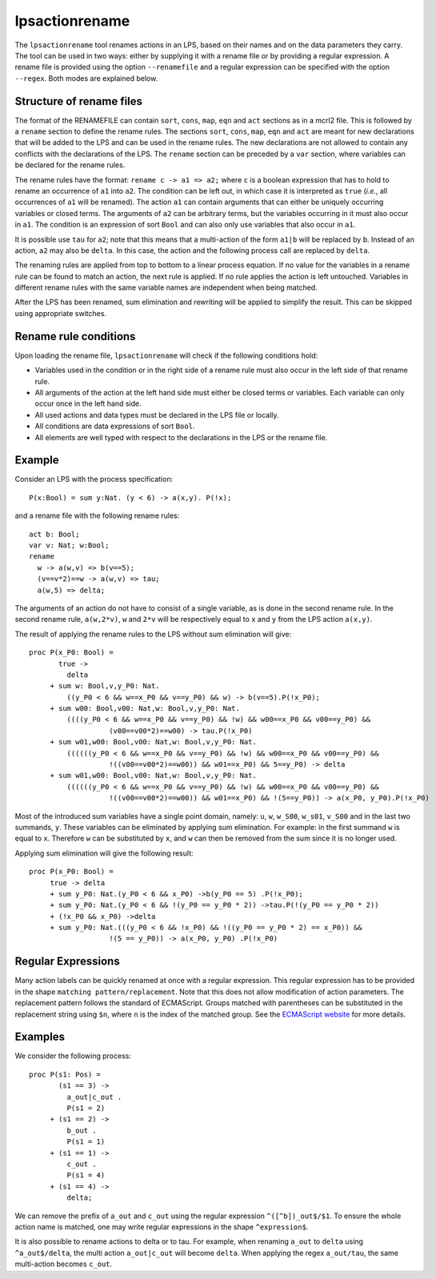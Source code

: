 .. index:: lpsactionrename

.. highlight:: mcrl2

.. _tool-lpsactionrename:

lpsactionrename
===============

The ``lpsactionrename`` tool renames actions in an LPS, based on their names and
on the data parameters they carry. The tool can be used in two ways: either by
supplying it with a rename file or by providing a regular expression. A rename
file is provided using the option ``--renamefile`` and a regular expression can
be specified with the option ``--regex``. Both modes are explained below.

Structure of rename files
-------------------------

.. dparser:: ActionRenameRuleRHS ActionRenameRule ActionRenameRuleSpec ActionRenameSpec

The format of the RENAMEFILE can contain ``sort``, ``cons``, ``map``, ``eqn``
and ``act`` sections as in a mcrl2 file. This is followed by a ``rename``
section to define the rename rules. The sections ``sort``, ``cons``, ``map``,
``eqn`` and ``act`` are meant for new declarations that will be added to the LPS
and can be used in the rename rules. The new declarations are not allowed to
contain any conflicts with the declarations of the LPS. The ``rename`` section
can be preceded by a ``var`` section, where variables can be declared for the
rename rules.

The rename rules have the format: ``rename c -> a1 => a2;`` where ``c`` is a
boolean expression that has to hold to rename an occurrence of ``a1`` into
``a2``. The condition can be left out, in which case it is interpreted as
``true`` (*i.e.*, all occurrences of ``a1`` will be renamed). The action ``a1``
can contain arguments that can either be uniquely occurring variables or closed
terms. The arguments of ``a2`` can be arbitrary terms, but the variables
occurring in it must also occur in ``a1``. The condition is an expression of
sort ``Bool`` and can also only use variables that also occur in ``a1``.

It is possible use ``tau`` for ``a2``; note that this means that a
multi-action of the form ``a1|b`` will be replaced by ``b``. Instead of an
action, ``a2`` may also be ``delta``. In this case, the action and the following
process call are replaced by ``delta``.

The renaming rules are applied from top to bottom to a linear process equation.
If no value for the variables in a rename rule can be found to match an action,
the next rule is applied. If no rule applies the action is left untouched.
Variables in different rename rules with the same variable names are independent
when being matched.

After the LPS has been renamed, sum elimination and rewriting will be applied to
simplify the result. This can be skipped using appropriate switches.

Rename rule conditions
----------------------

Upon loading the rename file, ``lpsactionrename`` will check if the following
conditions hold:

- Variables used in the condition or in the right side of a rename rule must
  also occur in the left side of that rename rule.
- All arguments of the action at the left hand side must either be closed terms
  or variables. Each variable can only occur once in the left hand side.
- All used actions and data types must be declared in the LPS file or locally.
- All conditions are data expressions of sort ``Bool``.
- All elements are well typed with respect to the declarations in the LPS or the
  rename file.

Example
-------

Consider an LPS with the process specification::

  P(x:Bool) = sum y:Nat. (y < 6) -> a(x,y). P(!x);

and a rename file with the following rename rules::

  act b: Bool;
  var v: Nat; w:Bool;
  rename
    w -> a(w,v) => b(v==5);
    (v==v*2)==w -> a(w,v) => tau;
    a(w,5) => delta;

The arguments of an action do not have to consist of a single variable, as is
done in the second rename rule. In the second rename rule, ``a(w,2*v)``, ``w``
and ``2*v`` will be respectively equal to ``x`` and ``y`` from the LPS action
``a(x,y)``.

The result of applying the rename rules to the LPS without sum elimination will
give::

  proc P(x_P0: Bool) =
         true ->
           delta
       + sum w: Bool,v,y_P0: Nat.
           ((y_P0 < 6 && w==x_P0 && v==y_P0) && w) -> b(v==5).P(!x_P0);
       + sum w00: Bool,v00: Nat,w: Bool,v,y_P0: Nat.
           ((((y_P0 < 6 && w==x_P0 && v==y_P0) && !w) && w00==x_P0 && v00==y_P0) &&
                     (v00==v00*2)==w00) -> tau.P(!x_P0)
       + sum w01,w00: Bool,v00: Nat,w: Bool,v,y_P0: Nat.
           ((((((y_P0 < 6 && w==x_P0 && v==y_P0) && !w) && w00==x_P0 && v00==y_P0) &&
                     !((v00==v00*2)==w00)) && w01==x_P0) && 5==y_P0) -> delta
       + sum w01,w00: Bool,v00: Nat,w: Bool,v,y_P0: Nat.
           ((((((y_P0 < 6 && w==x_P0 && v==y_P0) && !w) && w00==x_P0 && v00==y_P0) &&
                     !((v00==v00*2)==w00)) && w01==x_P0) && !(5==y_P0)) -> a(x_P0, y_P0).P(!x_P0)

Most of the introduced sum variables have a single point domain, namely: ``u``,
``w``, ``w_S00``, ``w_s01``, ``v_S00`` and in the last two summands, ``y``.
These variables can be eliminated by applying sum elimination. For example: in
the first summand ``w`` is equal to ``x``. Therefore ``w`` can be substituted by
``x``, and ``w`` can then be removed from the sum since it is no longer used.

Applying sum elimination will give the following result::

  proc P(x_P0: Bool) =
       true -> delta
       + sum y_P0: Nat.(y_P0 < 6 && x_P0) ->b(y_P0 == 5) .P(!x_P0);
       + sum y_P0: Nat.(y_P0 < 6 && !(y_P0 == y_P0 * 2)) ->tau.P(!(y_P0 == y_P0 * 2))
       + (!x_P0 && x_P0) ->delta
       + sum y_P0: Nat.(((y_P0 < 6 && !x_P0) && !((y_P0 == y_P0 * 2) == x_P0)) &&
                     !(5 == y_P0)) -> a(x_P0, y_P0) .P(!x_P0)

Regular Expressions
-------------------

Many action labels can be quickly renamed at once with a regular expression.
This regular expression has to be provided in the shape ``matching pattern/replacement``.
Note that this does not allow modification of action parameters.
The replacement pattern follows the standard of ECMAScript. Groups matched with
parentheses can be substituted in the replacement string using ``$n``, where
``n`` is the index of the matched group. See the
`ECMAScript website <http://ecma-international.org/ecma-262/5.1/#sec-15.5.4.11>`_
for more details.

Examples
--------

We consider the following process::

  proc P(s1: Pos) =
         (s1 == 3) ->
           a_out|c_out .
           P(s1 = 2)
       + (s1 == 2) ->
           b_out .
           P(s1 = 1)
       + (s1 == 1) ->
           c_out .
           P(s1 = 4)
       + (s1 == 4) ->
           delta;

We can remove the prefix of ``a_out`` and ``c_out`` using the regular expression
``^([^b])_out$/$1``. To ensure the whole action name is matched, one may write
regular expressions in the shape ``^expression$``.

It is also possible to rename actions to delta or to tau. For example, when
renaming ``a_out`` to ``delta`` using ``^a_out$/delta``, the multi action
``a_out|c_out`` will become ``delta``. When applying the regex ``a_out/tau``,
the same multi-action becomes ``c_out``.


.. mcrl2_manual:: lpsactionrename

